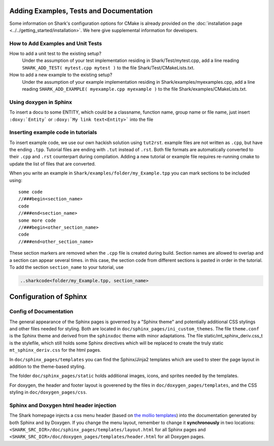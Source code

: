 Adding Examples, Tests and Documentation
==============================================

Some information on Shark's configuration options for CMake is already provided
on the :doc:`installation page <../../getting_started/installation>`.
We here give supplemental information for developers.

How to Add Examples and Unit Tests
---------------------------------------------

How to add a unit test to the existing setup?
	Under the assumption of your test implementation residing in Shark/Test/mytest.cpp, add a line reading
	``SHARK_ADD_TEST( mytest.cpp mytest )`` to the file Shark/Test/CMakeLists.txt.
	
How to add a new example to the existing setup?
	Under the assumption of your example implementation residing in Shark/examples/myexamples.cpp, add a line reading
	``SHARK_ADD_EXAMPLE( myexample.cpp myexample )`` to the file Shark/examples/CMakeLists.txt.

Using doxygen in Sphinx
--------------------------------------------------------

To insert a docu to some ENTITY, which could be a classname, function name, group name or file name, just insert 
``:doxy:`Entity``` or ``:doxy:`My link text<Entity>``` into the file

Inserting example code in tutorials
--------------------------------------------------------

To insert example code, we use our own hackish solution using ``tut2rst``.  example files are not written as ``.cpp``, 
but have the ending ``.tpp``. Tutorial files are ending with ``.tut`` instead of ``.rst``. Both file formats are automatically converted to
their ``.cpp`` and ``.rst`` counterpart during compilation. Adding a new tutorial or example file
requires re-running cmake to update the list of files that are converted.

When you write an example in ``Shark/examples/folder/my_Example.tpp`` you can mark sections to be included using::

	some code
	//###begin<section_name>
	code
	//###end<section_name>
	some more code
	//###begin<other_section_name>
	code
	//###end<other_section_name>

These section markers are removed when the ``.cpp`` file is created during build.
Section names are allowed to overlap and a section can appear several times. in this case, the section code from different sections is
pasted in order in the tutorial. To add the section ``section_name`` to your tutorial, use

.. code-block:: none

	..sharkcode<folder/my_Example.tpp, section_name>


Configuration of Sphinx
======================================


Config of Documentation
----------------------------------------------------

The general appearance of the Sphinx pages is governed by a
"Sphinx theme" and potentially additional CSS stylings and
other files needed for styling. Both are located in
``doc/sphinx_pages/ini_custom_themes``. The file ``theme.conf``
is the Sphinx theme and derived from the ``sphinxdoc`` theme
with minor adaptations. The file static/mt_sphinx_deriv.css_t
is the stylefile, which still holds some Sphinx directives
which will be replaced to create the truly static
``mt_sphinx_deriv.css`` for the html pages.

In ``doc/sphinx_pages/templates`` you can find the Sphinx/Jinja2
templates which are used to steer the page layout in addition
to the theme-based styling.

The folder ``doc/sphinx_pages/static`` holds additional images,
icons, and sprites needed by the templates.

For doxygen, the header and footer layout is goverened by the
files in ``doc/doxygen_pages/templates``, and the CSS styling
in ``doc/doxygen_pages/css``.

Sphinx and Doxygen html header injection
----------------------------------------------------

The Shark homepage injects a css menu header (based on
`the mollio templates <http://www.mollio.org>`_) into
the documentation generated by both Sphinx and by Doxygen.
If you change the menu layout, remember to change it
**synchronously** in two locations:
``<SHARK_SRC_DIR>/doc/sphinx_pages/templates/layout.html``
for all Sphinx pages and
``<SHARK_SRC_DIR>/doc/doxygen_pages/templates/header.html``
for all Doxygen pages.

